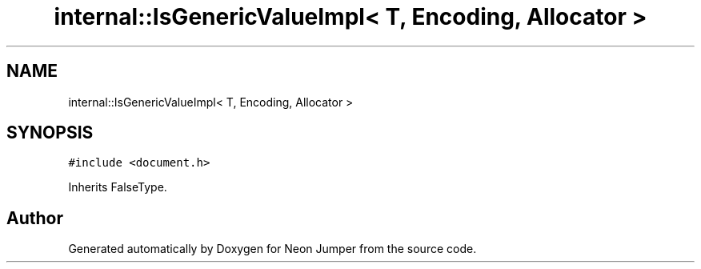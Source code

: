 .TH "internal::IsGenericValueImpl< T, Encoding, Allocator >" 3 "Fri Jan 21 2022" "Neon Jumper" \" -*- nroff -*-
.ad l
.nh
.SH NAME
internal::IsGenericValueImpl< T, Encoding, Allocator >
.SH SYNOPSIS
.br
.PP
.PP
\fC#include <document\&.h>\fP
.PP
Inherits FalseType\&.

.SH "Author"
.PP 
Generated automatically by Doxygen for Neon Jumper from the source code\&.
